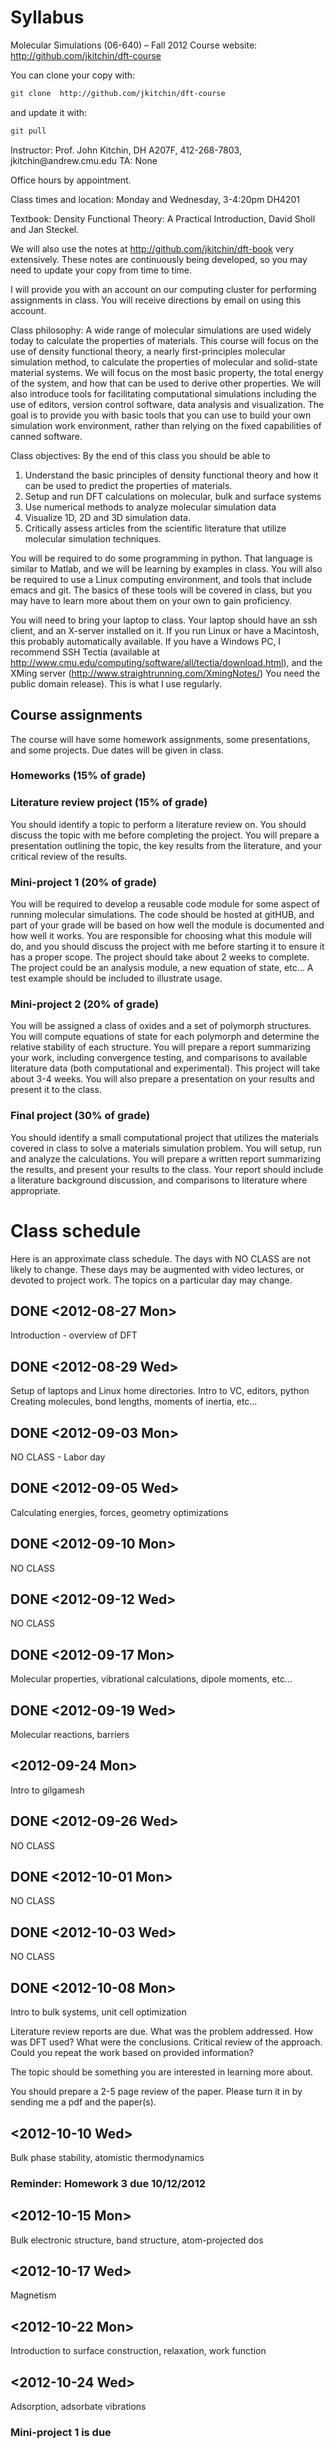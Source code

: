 * Syllabus

Molecular Simulations (06-640) – Fall 2012
Course website: http://github.com/jkitchin/dft-course

You can clone your copy with:
#+BEGIN_SRC sh
git clone  http://github.com/jkitchin/dft-course
#+END_SRC


and update it with:
#+BEGIN_SRC sh
git pull
#+END_SRC


Instructor: Prof. John Kitchin, DH A207F, 412-268-7803, jkitchin@andrew.cmu.edu
TA: None

Office hours by appointment.

Class times and location: Monday and Wednesday, 3-4:20pm DH4201

Textbook: Density Functional Theory: A Practical Introduction, David Sholl and Jan Steckel.

We will also use the notes at http://github.com/jkitchin/dft-book very extensively. These notes are continuously being developed, so you may need to update your copy from time to time.

I will provide you with an account on our computing cluster for performing assignments in class. You will receive directions by email on using this account.

Class philosophy:
A wide range of molecular simulations are used widely today to calculate the properties of materials. This course will focus on the use of density functional theory, a nearly first-principles molecular simulation method, to calculate the properties of molecular and solid-state material systems. We will focus on the most basic property, the total energy of the system, and how that can be used to derive other properties. We will also introduce tools for facilitating computational simulations including the use of editors, version control software, data analysis and visualization. The goal is to provide you with basic tools that you can use to build your own simulation work environment, rather than relying on the fixed capabilities of canned software.

Class objectives:
By the end of this class you should be able to
1. Understand the basic principles of density functional theory and
   how it can be used to predict the properties of materials.
2. Setup and run DFT calculations on molecular, bulk and surface systems
3. Use numerical methods to analyze molecular simulation data
4. Visualize 1D, 2D and 3D simulation data.
5. Critically assess articles from the scientific literature that
   utilize molecular simulation techniques.

You will be required to do some programming in python. That language is similar to Matlab, and we will be learning by examples in class. You will also be required to use a Linux computing environment, and tools that include emacs and git. The basics of these tools will be covered in class, but you may have to learn more about them on your own to gain proficiency.

You will need to bring your laptop to class. Your laptop should have an ssh client, and an X-server installed on it. If you run Linux or have a Macintosh, this probably automatically available. If you have a Windows PC, I recommend SSH Tectia (available at http://www.cmu.edu/computing/software/all/tectia/download.html), and the XMing server (http://www.straightrunning.com/XmingNotes/) You need the public domain release). This is what I use regularly.

** Course assignments
The course will have some homework assignments, some presentations, and some projects. Due dates will be given in class.

*** Homeworks (15% of grade)

*** Literature review project (15% of grade)
You should identify a topic to perform a literature review on. You should discuss the topic with me before completing the project. You will prepare a presentation outlining the topic, the key results from the literature, and your critical review of the results.

*** Mini-project 1 (20% of grade)
You will be required to develop a reusable code module for some aspect of running molecular simulations. The code should be hosted at gitHUB, and part of your grade will be based on how well the module is documented and how well it works. You are responsible for choosing what this module will do, and you should discuss the project with me before starting it to ensure it has a proper scope. The project should take about 2 weeks to complete. The project could be an analysis module, a new equation of state, etc... A test example should be included to illustrate usage.

*** Mini-project 2 (20% of grade)
You will be assigned a class of oxides and a set of polymorph structures. You will compute equations of state for each polymorph and determine the relative stability of each structure. You will prepare a report summarizing your work, including convergence testing, and comparisons to available literature data (both computational and experimental). This project will take about 3-4 weeks. You will also prepare a presentation on your results and present it to the class.

*** Final project (30% of grade)
    You should identify a small computational project that utilizes the materials covered in class to solve a materials simulation problem. You will setup, run and analyze the calculations. You will prepare a written report summarizing the results, and present your results to the class. Your report should include a literature background discussion, and comparisons to literature where appropriate.

* Class schedule
Here is an approximate class schedule. The days with NO CLASS are not likely to change. These days may be augmented with video lectures, or devoted to project work. The topics on a particular day may change.

** DONE <2012-08-27 Mon>
Introduction - overview of DFT
** DONE <2012-08-29 Wed>
Setup of laptops and Linux home directories. Intro to VC, editors, python
Creating molecules, bond lengths, moments of inertia, etc...
** DONE <2012-09-03 Mon>
NO CLASS - Labor day
** DONE <2012-09-05 Wed>
Calculating energies, forces, geometry optimizations
** DONE <2012-09-10 Mon>
NO CLASS
** DONE <2012-09-12 Wed>
NO CLASS
** DONE <2012-09-17 Mon>
Molecular properties, vibrational calculations, dipole moments, etc...
** DONE <2012-09-19 Wed>
Molecular reactions, barriers
** <2012-09-24 Mon>
Intro to gilgamesh
** DONE <2012-09-26 Wed>
NO CLASS
** DONE <2012-10-01 Mon>
NO CLASS
** DONE <2012-10-03 Wed>
   CLOSED: [2012-10-10 Wed 14:40]
NO CLASS
** DONE <2012-10-08 Mon>
   CLOSED: [2012-10-10 Wed 14:40]
Intro to bulk systems, unit cell optimization

Literature review reports are due.
What was the problem addressed. How was DFT used? What were the conclusions. Critical review of the approach. Could you repeat the work based on provided information?

The topic should be something you are interested in learning more about.

You should prepare a 2-5 page review of the paper. Please turn it in by sending me a pdf and the paper(s).

** <2012-10-10 Wed>
Bulk phase stability, atomistic thermodynamics
*** Reminder: Homework 3 due 10/12/2012
** <2012-10-15 Mon>
Bulk electronic structure, band structure, atom-projected dos

** <2012-10-17 Wed>
Magnetism
** <2012-10-22 Mon>
Introduction to surface construction, relaxation, work function
** <2012-10-24 Wed>
Adsorption, adsorbate vibrations
*** Mini-project 1 is due
*** Homework 4 is due
** <2012-10-29 Mon>
NO CLASS
** <2012-10-31 Wed>
NO CLASS
** <2012-11-05 Mon>
Surface reactions, barriers
** <2012-11-07 Wed>
NO CLASS
** <2012-11-12 Mon>
Coverage dependent adsorption properties, adsorbate phase behavior
** <2012-11-14 Wed>
*** Mini-project 2 is due
** <2012-11-19 Mon>
DFT+U and hybrid functionals
** <2012-11-21 Wed>
Cluster expansions in alloy phase behavior
** <2012-11-26 Mon>
Phonons ?
** <2012-11-28 Wed>
Advanced topics I?
** <2012-12-03 Mon>
Advanced topics II?
** <2012-12-05 Wed>
Advanced topics III?
*** Final projects are due
